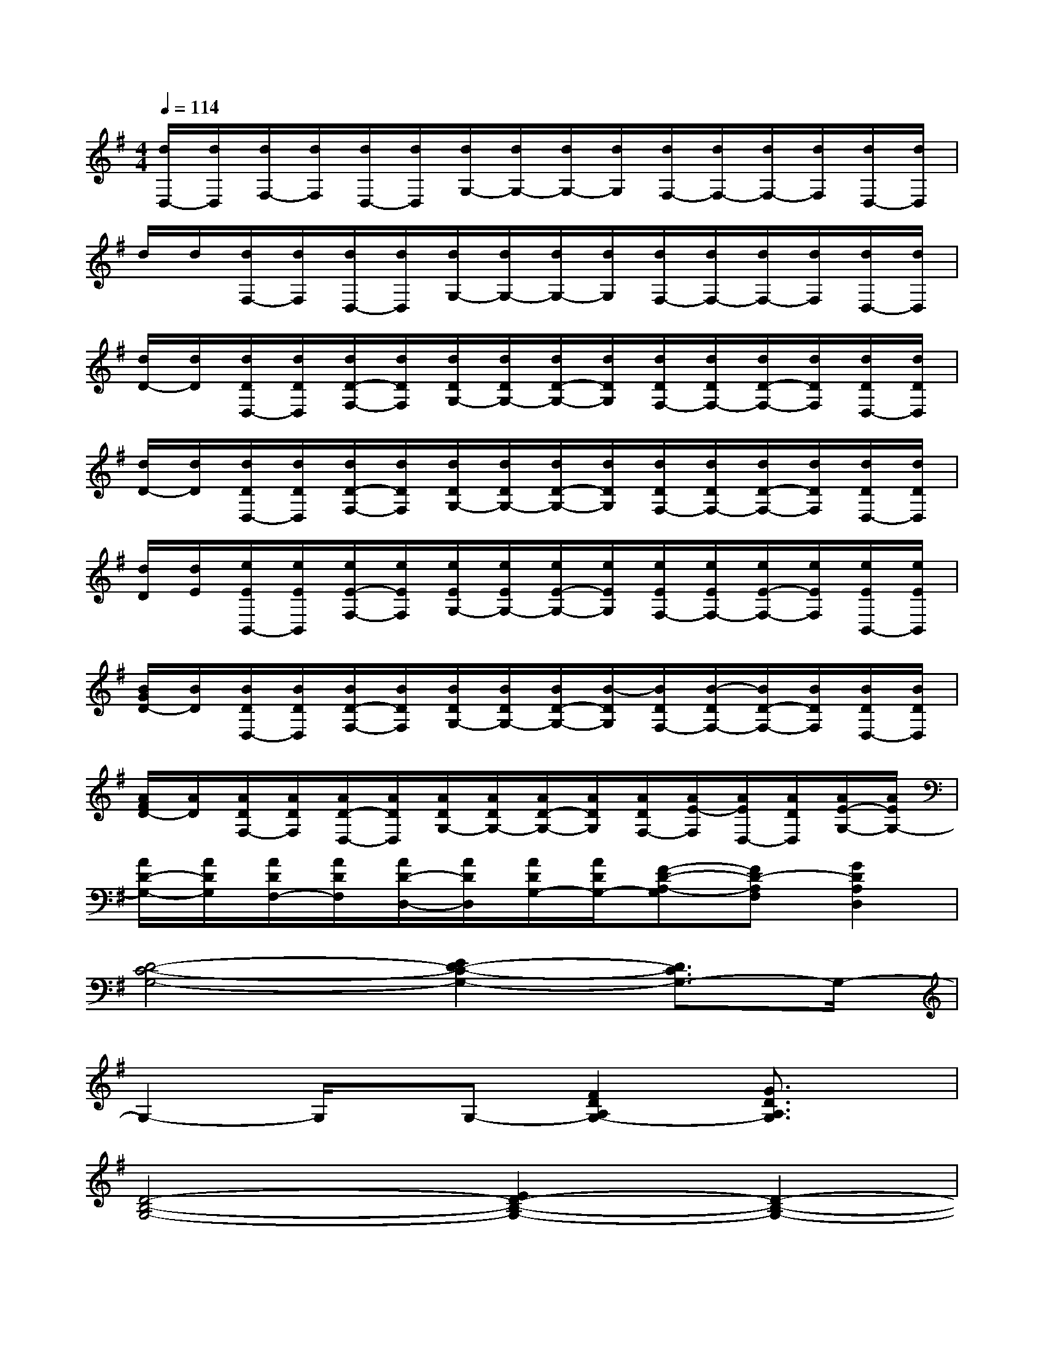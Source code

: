 X:1
T:
M:4/4
L:1/8
Q:1/4=114
K:G%1sharps
V:1
[d/2D,/2-][d/2D,/2][d/2F,/2-][d/2F,/2][d/2D,/2-][d/2D,/2][d/2G,/2-][d/2G,/2-][d/2G,/2-][d/2G,/2][d/2F,/2-][d/2F,/2-][d/2F,/2-][d/2F,/2][d/2D,/2-][d/2D,/2]|
d/2d/2[d/2F,/2-][d/2F,/2][d/2D,/2-][d/2D,/2][d/2G,/2-][d/2G,/2-][d/2G,/2-][d/2G,/2][d/2F,/2-][d/2F,/2-][d/2F,/2-][d/2F,/2][d/2D,/2-][d/2D,/2]|
[d/2D/2-][d/2D/2][d/2D/2D,/2-][d/2D/2D,/2][d/2D/2-F,/2-][d/2D/2F,/2][d/2D/2G,/2-][d/2D/2G,/2-][d/2D/2-G,/2-][d/2D/2G,/2][d/2D/2F,/2-][d/2D/2F,/2-][d/2D/2-F,/2-][d/2D/2F,/2][d/2D/2D,/2-][d/2D/2D,/2]|
[d/2D/2-][d/2D/2][d/2D/2D,/2-][d/2D/2D,/2][d/2D/2-F,/2-][d/2D/2F,/2][d/2D/2G,/2-][d/2D/2G,/2-][d/2D/2-G,/2-][d/2D/2G,/2][d/2D/2F,/2-][d/2D/2F,/2-][d/2D/2-F,/2-][d/2D/2F,/2][d/2D/2D,/2-][d/2D/2D,/2]|
[d/2D/2][d/2E/2][e/2E/2B,,/2-][e/2E/2B,,/2][e/2E/2-F,/2-][e/2E/2F,/2][e/2E/2G,/2-][e/2E/2G,/2-][e/2E/2-G,/2-][e/2E/2G,/2][e/2E/2F,/2-][e/2E/2F,/2-][e/2E/2-F,/2-][e/2E/2F,/2][e/2E/2B,,/2-][e/2E/2B,,/2]|
[B/2G/2D/2-][B/2D/2][B/2D/2D,/2-][B/2D/2D,/2][B/2D/2-F,/2-][B/2D/2F,/2][B/2D/2G,/2-][B/2D/2G,/2-][B/2D/2-G,/2-][B/2-D/2G,/2][B/2D/2F,/2-][B/2-D/2F,/2-][B/2D/2-F,/2-][B/2D/2F,/2][B/2D/2D,/2-][B/2D/2D,/2]|
[A/2F/2D/2-][A/2D/2][A/2D/2F,/2-][A/2D/2F,/2][A/2D/2-D,/2-][A/2D/2D,/2][A/2D/2G,/2-][A/2D/2G,/2-][A/2D/2-G,/2-][A/2D/2G,/2][A/2D/2F,/2-][A/2E/2-F,/2][A/2E/2D,/2-][A/2D/2D,/2][A/2E/2-G,/2-][A/2E/2G,/2-]|
[A/2D/2-G,/2-][A/2D/2G,/2][A/2D/2F,/2-][A/2D/2F,/2][A/2D/2-D,/2-][A/2D/2D,/2][A/2D/2G,/2-][A/2D/2G,/2-][F-D-A,-G,][FD-A,F,][G2D2A,2D,2]|
[D4-C4-G,4-][E2D2-C2-G,2-][D3/2C3/2G,3/2-]G,/2-|
G,2-G,/2x/2G,-[F2D2A,2G,2-][G3/2D3/2A,3/2G,3/2]x/2|
[D4-B,4-G,4-][E2D2-B,2-G,2-][D2-B,2-G,2-]|
[D3-B,3-G,3-][D/2B,/2G,/2-]G,/2-[F2D2A,2G,2-][G3/2-D3/2-A,3/2-G,3/2][G/2D/2A,/2]|
[D4-C4-G,4-][E2D2-C2-G,2-][D2-C2-G,2-]|
[D3C3G,3][E/2C/2G,/2-][E/2C/2G,/2-][E2C2G,2-][D2B,2G,2]|
[D8-A,8-D,8-]|
[D-A,-D,-][F/2D/2-A,/2-D,/2-][F/2D/2A,/2D,/2][FDA,][F3D3A,3]x2